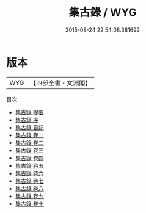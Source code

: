 #+TITLE: 集古錄 / WYG
#+DATE: 2015-08-24 22:54:08.381692
* 版本
 |       WYG|【四部全書・文淵閣】|
目次
 - [[file:KR2n0012_000.txt::000-1a][集古錄 提要]]
 - [[file:KR2n0012_000.txt::000-4a][集古錄 序]]
 - [[file:KR2n0012_000.txt::000-7a][集古錄 目記]]
 - [[file:KR2n0012_001.txt::001-1a][集古錄 卷一]]
 - [[file:KR2n0012_002.txt::002-1a][集古錄 卷二]]
 - [[file:KR2n0012_003.txt::003-1a][集古錄 卷三]]
 - [[file:KR2n0012_004.txt::004-1a][集古錄 卷四]]
 - [[file:KR2n0012_005.txt::005-1a][集古錄 卷五]]
 - [[file:KR2n0012_006.txt::006-1a][集古錄 卷六]]
 - [[file:KR2n0012_007.txt::007-1a][集古錄 卷七]]
 - [[file:KR2n0012_008.txt::008-1a][集古錄 卷八]]
 - [[file:KR2n0012_009.txt::009-1a][集古錄 卷九]]
 - [[file:KR2n0012_010.txt::010-1a][集古錄 卷十]]
